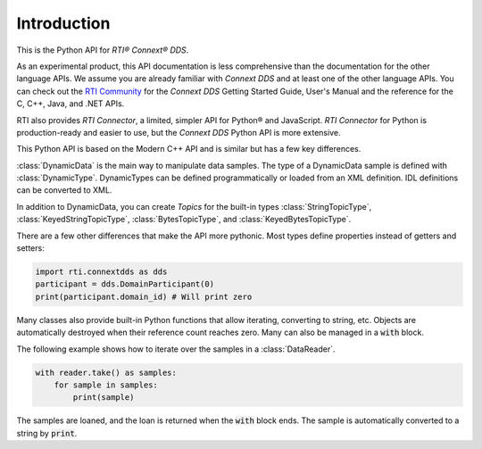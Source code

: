 .. py:currentmodule:: rti.connextdds

Introduction
~~~~~~~~~~~~

This is the Python API for *RTI® Connext® DDS*.

As an experimental product, this API documentation is less 
comprehensive than the documentation for the other language APIs.
We assume you are already familiar with *Connext DDS* and at least
one of the other language APIs. You can check out the 
`RTI Community <https://community.rti.com/documentation>`_
for the *Connext DDS* Getting Started Guide, User's Manual 
and the reference for the C, C++, Java, and .NET APIs.

RTI also provides *RTI Connector*, a limited, simpler API for Python® 
and JavaScript. *RTI Connector* for Python is production-ready
and easier to use, but the *Connext DDS* Python API is more extensive.

This Python API is based on the Modern C++ API and is similar but has a few key 
differences.

:class:`DynamicData` is the main way to manipulate data samples. The type
of a DynamicData sample is defined with :class:`DynamicType`. DynamicTypes
can be defined programmatically or loaded from an XML definition. IDL definitions
can be converted to XML.

In addition to DynamicData, you can create *Topics* for the built-in types
:class:`StringTopicType`, :class:`KeyedStringTopicType`, :class:`BytesTopicType`,
and  :class:`KeyedBytesTopicType`.

There are a few other differences that make the API more pythonic. 
Most types define properties instead of getters and setters:

.. code-block:: python

    import rti.connextdds as dds 
    participant = dds.DomainParticipant(0)
    print(participant.domain_id) # Will print zero


Many classes also provide built-in Python functions that allow iterating,
converting to string, etc. Objects are automatically destroyed when their
reference count reaches zero. Many can also be managed in a :code:`with`
block.

The following example shows how to iterate over the samples in
a :class:`DataReader`.

.. code-block:: python

    with reader.take() as samples:
        for sample in samples:
            print(sample)

The samples are loaned, and the loan is returned when the :code:`with`
block ends. The sample is automatically converted to a string by :code:`print`.
